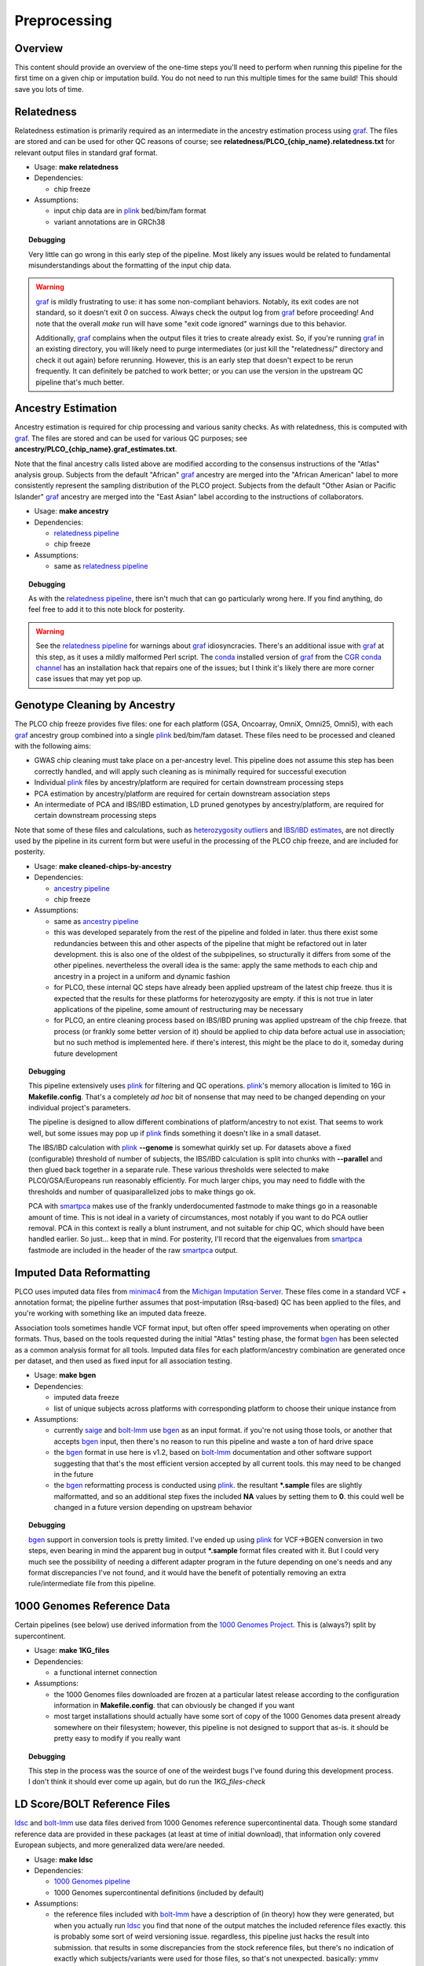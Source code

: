 Preprocessing
=============

Overview
~~~~~~~~

This content should provide an overview of the one-time steps you'll need to perform when running this pipeline for the first time
on a given chip or imputation build. You do not need to run this multiple times for the same build! This should save you lots of time.

.. _`relatedness pipeline`:

Relatedness
~~~~~~~~~~~

Relatedness estimation is primarily required as an intermediate in the ancestry estimation process using graf_. The files are stored
and can be used for other QC reasons of course; see **relatedness/PLCO_{chip_name}.relatedness.txt** for relevant output files in standard
graf format.

*  Usage: **make relatedness**
*  Dependencies:

   *  chip freeze
      
*  Assumptions:

   *  input chip data are in plink_ bed/bim/fam format
   *  variant annotations are in GRCh38

.. _graf: https://github.com/ncbi/graf

.. _plink: https://www.cog-genomics.org/plink/

.. topic:: Debugging
   
   Very little can go wrong in this early step of the pipeline. Most likely any issues would be related to fundamental
   misunderstandings about the formatting of the input chip data.
   
.. warning::

   graf_ is mildly frustrating to use: it has some non-compliant behaviors. Notably, its exit codes are not standard,
   so it doesn't exit `0` on success. Always check the output log from graf_ before proceeding! And note that the overall
   `make` run will have some "exit code ignored" warnings due to this behavior.
   
   Additionally, graf_ complains when the output files it tries to create already exist. So, if you're running graf_ in an
   existing directory, you will likely need to purge intermediates (or just kill the "relatedness/" directory and check it out again)
   before rerunning. However, this is an early step that doesn't expect to be rerun frequently. It can definitely be patched to
   work better; or you can use the version in the upstream QC pipeline that's much better.

.. _`ancestry pipeline`:

Ancestry Estimation
~~~~~~~~~~~~~~~~~~~

Ancestry estimation is required for chip processing and various sanity checks. As with relatedness, this is computed with graf_. The files
are stored and can be used for various QC purposes; see **ancestry/PLCO_{chip_name}.graf_estimates.txt**.

Note that the final ancestry calls listed above are modified according to the consensus instructions of the "Atlas" analysis group.
Subjects from the default "African" graf_ ancestry are merged into the "African American" label to more consistently represent
the sampling distribution of the PLCO project. Subjects from the default "Other Asian or Pacific Islander" graf_ ancestry are merged
into the "East Asian" label according to the instructions of collaborators.

*  Usage: **make ancestry**
*  Dependencies:

   *  `relatedness pipeline`_
   *  chip freeze

*  Assumptions:

   *  same as `relatedness pipeline`_

.. topic:: Debugging
   
   As with the `relatedness pipeline`_, there isn't much that can go particularly wrong here. If you find anything, do feel free
   to add it to this note block for posterity.

.. warning:: See the `relatedness pipeline`_ for warnings about graf_ idiosyncracies. There's an additional issue with 
   graf_ at this step, as it uses a mildly malformed Perl script. The conda_ installed version of graf_ from the `CGR conda channel`_
   has an installation hack that repairs one of the issues; but I think it's likely there are more corner case issues that may
   yet pop up.


.. _conda: https://docs.conda.io/en/latest/

.. _`CGR conda channel`: https://github.com/NCI-CGR/conda-cgr

.. _`cleaned chip by ancestry pipeline`:

Genotype Cleaning by Ancestry
~~~~~~~~~~~~~~~~~~~~~~~~~~~~~

The PLCO chip freeze provides five files: one for each platform (GSA, Oncoarray, OmniX, Omni25, Omni5), with each graf_ ancestry group
combined into a single plink_ bed/bim/fam dataset. These files need to be processed and cleaned with the following aims:

*  GWAS chip cleaning must take place on a per-ancestry level. This pipeline does not assume this step has been correctly handled,
   and will apply such cleaning as is minimally required for successful execution
*  Individual plink_ files by ancestry/platform are required for certain downstream processing steps
*  PCA estimation by ancestry/platform are required for certain downstream association steps
*  An intermediate of PCA and IBS/IBD estimation, LD pruned genotypes by ancestry/platform, are required for certain downstream
   processing steps

Note that some of these files and calculations, such as `heterozygosity outliers`_ and `IBS/IBD estimates`_, are not directly
used by the pipeline in its current form but were useful in the processing of the PLCO chip freeze, and are included for posterity.

.. _`heterozygosity outliers`: https://www.cog-genomics.org/plink/1.9/basic_stats#ibc

.. _`IBS/IBD estimates`: https://www.cog-genomics.org/plink/1.9/ibd

*  Usage: **make cleaned-chips-by-ancestry**
*  Dependencies:

   *  `ancestry pipeline`_
   *  chip freeze

*  Assumptions:

   *  same as `ancestry pipeline`_
   *  this was developed separately from the rest of the pipeline and folded in later. thus there exist some redundancies
      between this and other aspects of the pipeline that might be refactored out in later development. this is also one
      of the oldest of the subpipelines, so structurally it differs from some of the other pipelines. nevertheless the
      overall idea is the same: apply the same methods to each chip and ancestry in a project in a uniform and dynamic fashion
   *  for PLCO, these internal QC steps have already been applied upstream of the latest chip freeze. thus it is expected
      that the results for these platforms for heterozygosity are empty. if this is not true in later applications of the
      pipeline, some amount of restructuring may be necessary
   *  for PLCO, an entire cleaning process based on IBS/IBD pruning was applied upstream of the chip freeze. that process
      (or frankly some better version of it) should be applied to chip data before actual use in association; but no such
      method is implemented here. if there's interest, this might be the place to do it, someday during future development
      

.. topic:: Debugging
   
   This pipeline extensively uses plink_ for filtering and QC operations. plink_'s memory allocation is limited to 16G
   in **Makefile.config**. That's a completely *ad hoc* bit of nonsense that may need to be changed depending on your
   individual project's parameters.
   
   The pipeline is designed to allow different combinations of platform/ancestry to not exist. That seems to work well,
   but some issues may pop up if plink_ finds something it doesn't like in a small dataset.
   
   The IBS/IBD calculation with plink_ **--genome** is somewhat quirkly set up. For datasets above a fixed (configurable)
   threshold of number of subjects, the IBS/IBD calculation is split into chunks with **--parallel** and then glued back
   together in a separate rule. These various thresholds were selected to make PLCO/GSA/Europeans run reasonably efficiently.
   For much larger chips, you may need to fiddle with the thresholds and number of quasiparallelized jobs to make things
   go ok.
   
   PCA with smartpca_ makes use of the frankly underdocumented fastmode to make things go in a reasonable amount of time.
   This is not ideal in a variety of circumstances, most notably if you want to do PCA outlier removal. PCA in this context
   is really a blunt instrument, and not suitable for chip QC, which should have been handled earlier. So just... keep that
   in mind. For posterity, I'll record that the eigenvalues from smartpca_ fastmode are included in the header of the raw
   smartpca_ output.
   
.. _`smartpca`: https://alkesgroup.broadinstitute.org/EIGENSOFT/

.. _`bgen_pipeline`:

Imputed Data Reformatting
~~~~~~~~~~~~~~~~~~~~~~~~~

PLCO uses imputed data files from minimac4_ from the `Michigan Imputation Server`_. These files come in a standard VCF +
annotation format; the pipeline further assumes that post-imputation (Rsq-based) QC has been applied to the files, and you're
working with something like an imputed data freeze.

Association tools sometimes handle VCF format input, but often offer speed improvements when operating on other formats.
Thus, based on the tools requested during the initial "Atlas" testing phase, the format bgen_ has been selected as a common
analysis format for all tools. Imputed data files for each platform/ancestry combination are generated once per dataset,
and then used as fixed input for all association testing.

.. _minimac4: https://genome.sph.umich.edu/wiki/Minimac4

.. _`Michigan Imputation Server`: https://imputationserver.sph.umich.edu/index.html

.. _bgen: https://www.well.ox.ac.uk/~gav/bgen_format/

.. _saige: https://github.com/weizhouUMICH/SAIGE

.. _bolt-lmm: https://alkesgroup.broadinstitute.org/BOLT-LMM/BOLT-LMM_manual.html

* Usage: **make bgen**
* Dependencies:

  *  imputed data freeze
  *  list of unique subjects across platforms with corresponding platform to choose their unique instance from

* Assumptions:

  *  currently saige_ and bolt-lmm_ use bgen_ as an input format. if you're not using those tools, or another that accepts
     bgen_ input, then there's no reason to run this pipeline and waste a ton of hard drive space
  *  the bgen_ format in use here is v1.2, based on bolt-lmm_ documentation and other software support suggesting that
     that's the most efficient version accepted by all current tools. this may need to be changed in the future
  *  the bgen_ reformatting process is conducted using plink_. the resultant ***.sample** files are slightly malformatted,
     and so an additional step fixes the included **NA** values by setting them to **0**. this could well be changed in
     a future version depending on upstream behavior

.. topic:: Debugging
   
   bgen_ support in conversion tools is pretty limited. I've ended up using plink_ for VCF->BGEN conversion in two steps,
   even bearing in mind the apparent bug in output ***.sample** format files created with it. But I could very much see
   the possibility of needing a different adapter program in the future depending on one's needs and any format discrepancies
   I've not found, and it would have the benefit of potentially removing an extra rule/intermediate file from this pipeline.


.. _`1000 Genomes pipeline`:

1000 Genomes Reference Data
~~~~~~~~~~~~~~~~~~~~~~~~~~~

Certain pipelines (see below) use derived information from the `1000 Genomes Project`_. This is (always?) split
by supercontinent.

.. _`1000 Genomes Project`: https://www.internationalgenome.org

* Usage: **make 1KG_files**
* Dependencies:

  * a functional internet connection

* Assumptions:

  *  the 1000 Genomes files downloaded are frozen at a particular latest release according to the configuration information
     in **Makefile.config**. that can obviously be changed if you want
  *  most target installations should actually have some sort of copy of the 1000 Genomes data present already somewhere
     on their filesystem; however, this pipeline is not designed to support that as-is. it should be pretty easy to modify
     if you really want

.. topic:: Debugging
   
   This step in the process was the source of one of the weirdest bugs I've found during this development process.
   I don't think it should ever come up again, but do run the `1KG_files-check`

.. _`ldsc pipeline`:

LD Score/BOLT Reference Files
~~~~~~~~~~~~~~~~~~~~~~~~~~~~~

ldsc_ and bolt-lmm_ use data files derived from 1000 Genomes reference supercontinental data. Though some standard
reference data are provided in these packages (at least at time of initial download), that information only
covered European subjects, and more generalized data were/are needed.

.. _ldsc: https://github.com/bulik/ldsc

*  Usage: **make ldsc**

*  Dependencies:

   *  `1000 Genomes pipeline`_
   *  1000 Genomes supercontinental definitions (included by default)

*  Assumptions:

   *  the reference files included with bolt-lmm_ have a description of (in theory) how they were generated, but when you
      actually run ldsc_ you find that none of the output matches the included reference files exactly. this is probably
      some sort of weird versioning issue. regardless, this pipeline just hacks the result into submission. that results
      in some discrepancies from the stock reference files, but there's no indication of exactly which subjects/variants
      were used for those files, so that's not unexpected. basically: ymmv
   *  default built-in files include an African American (**AFRAMR**) meta-group for appropriate subjects. note however
      that "African American" as a human genetics group label is a very heterogeneous group, so there's no guarantee
      that this reference group will be appropriate for a given set of African American study subjects
